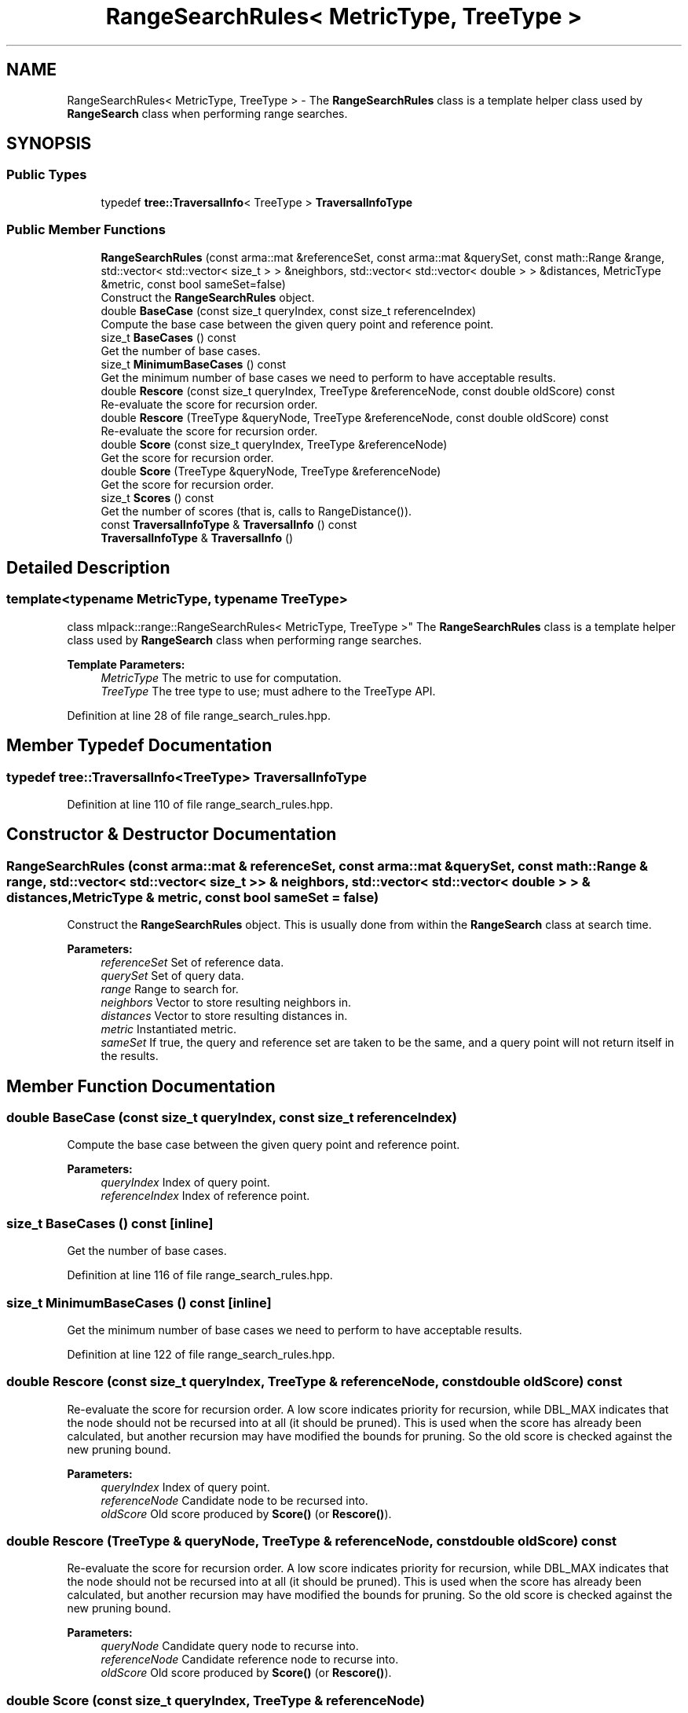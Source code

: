 .TH "RangeSearchRules< MetricType, TreeType >" 3 "Sun Aug 22 2021" "Version 3.4.2" "mlpack" \" -*- nroff -*-
.ad l
.nh
.SH NAME
RangeSearchRules< MetricType, TreeType > \- The \fBRangeSearchRules\fP class is a template helper class used by \fBRangeSearch\fP class when performing range searches\&.  

.SH SYNOPSIS
.br
.PP
.SS "Public Types"

.in +1c
.ti -1c
.RI "typedef \fBtree::TraversalInfo\fP< TreeType > \fBTraversalInfoType\fP"
.br
.in -1c
.SS "Public Member Functions"

.in +1c
.ti -1c
.RI "\fBRangeSearchRules\fP (const arma::mat &referenceSet, const arma::mat &querySet, const math::Range &range, std::vector< std::vector< size_t > > &neighbors, std::vector< std::vector< double > > &distances, MetricType &metric, const bool sameSet=false)"
.br
.RI "Construct the \fBRangeSearchRules\fP object\&. "
.ti -1c
.RI "double \fBBaseCase\fP (const size_t queryIndex, const size_t referenceIndex)"
.br
.RI "Compute the base case between the given query point and reference point\&. "
.ti -1c
.RI "size_t \fBBaseCases\fP () const"
.br
.RI "Get the number of base cases\&. "
.ti -1c
.RI "size_t \fBMinimumBaseCases\fP () const"
.br
.RI "Get the minimum number of base cases we need to perform to have acceptable results\&. "
.ti -1c
.RI "double \fBRescore\fP (const size_t queryIndex, TreeType &referenceNode, const double oldScore) const"
.br
.RI "Re-evaluate the score for recursion order\&. "
.ti -1c
.RI "double \fBRescore\fP (TreeType &queryNode, TreeType &referenceNode, const double oldScore) const"
.br
.RI "Re-evaluate the score for recursion order\&. "
.ti -1c
.RI "double \fBScore\fP (const size_t queryIndex, TreeType &referenceNode)"
.br
.RI "Get the score for recursion order\&. "
.ti -1c
.RI "double \fBScore\fP (TreeType &queryNode, TreeType &referenceNode)"
.br
.RI "Get the score for recursion order\&. "
.ti -1c
.RI "size_t \fBScores\fP () const"
.br
.RI "Get the number of scores (that is, calls to RangeDistance())\&. "
.ti -1c
.RI "const \fBTraversalInfoType\fP & \fBTraversalInfo\fP () const"
.br
.ti -1c
.RI "\fBTraversalInfoType\fP & \fBTraversalInfo\fP ()"
.br
.in -1c
.SH "Detailed Description"
.PP 

.SS "template<typename MetricType, typename TreeType>
.br
class mlpack::range::RangeSearchRules< MetricType, TreeType >"
The \fBRangeSearchRules\fP class is a template helper class used by \fBRangeSearch\fP class when performing range searches\&. 


.PP
\fBTemplate Parameters:\fP
.RS 4
\fIMetricType\fP The metric to use for computation\&. 
.br
\fITreeType\fP The tree type to use; must adhere to the TreeType API\&. 
.RE
.PP

.PP
Definition at line 28 of file range_search_rules\&.hpp\&.
.SH "Member Typedef Documentation"
.PP 
.SS "typedef \fBtree::TraversalInfo\fP<TreeType> \fBTraversalInfoType\fP"

.PP
Definition at line 110 of file range_search_rules\&.hpp\&.
.SH "Constructor & Destructor Documentation"
.PP 
.SS "\fBRangeSearchRules\fP (const arma::mat & referenceSet, const arma::mat & querySet, const math::Range & range, std::vector< std::vector< size_t > > & neighbors, std::vector< std::vector< double > > & distances, MetricType & metric, const bool sameSet = \fCfalse\fP)"

.PP
Construct the \fBRangeSearchRules\fP object\&. This is usually done from within the \fBRangeSearch\fP class at search time\&.
.PP
\fBParameters:\fP
.RS 4
\fIreferenceSet\fP Set of reference data\&. 
.br
\fIquerySet\fP Set of query data\&. 
.br
\fIrange\fP Range to search for\&. 
.br
\fIneighbors\fP Vector to store resulting neighbors in\&. 
.br
\fIdistances\fP Vector to store resulting distances in\&. 
.br
\fImetric\fP Instantiated metric\&. 
.br
\fIsameSet\fP If true, the query and reference set are taken to be the same, and a query point will not return itself in the results\&. 
.RE
.PP

.SH "Member Function Documentation"
.PP 
.SS "double BaseCase (const size_t queryIndex, const size_t referenceIndex)"

.PP
Compute the base case between the given query point and reference point\&. 
.PP
\fBParameters:\fP
.RS 4
\fIqueryIndex\fP Index of query point\&. 
.br
\fIreferenceIndex\fP Index of reference point\&. 
.RE
.PP

.SS "size_t BaseCases () const\fC [inline]\fP"

.PP
Get the number of base cases\&. 
.PP
Definition at line 116 of file range_search_rules\&.hpp\&.
.SS "size_t MinimumBaseCases () const\fC [inline]\fP"

.PP
Get the minimum number of base cases we need to perform to have acceptable results\&. 
.PP
Definition at line 122 of file range_search_rules\&.hpp\&.
.SS "double Rescore (const size_t queryIndex, TreeType & referenceNode, const double oldScore) const"

.PP
Re-evaluate the score for recursion order\&. A low score indicates priority for recursion, while DBL_MAX indicates that the node should not be recursed into at all (it should be pruned)\&. This is used when the score has already been calculated, but another recursion may have modified the bounds for pruning\&. So the old score is checked against the new pruning bound\&.
.PP
\fBParameters:\fP
.RS 4
\fIqueryIndex\fP Index of query point\&. 
.br
\fIreferenceNode\fP Candidate node to be recursed into\&. 
.br
\fIoldScore\fP Old score produced by \fBScore()\fP (or \fBRescore()\fP)\&. 
.RE
.PP

.SS "double Rescore (TreeType & queryNode, TreeType & referenceNode, const double oldScore) const"

.PP
Re-evaluate the score for recursion order\&. A low score indicates priority for recursion, while DBL_MAX indicates that the node should not be recursed into at all (it should be pruned)\&. This is used when the score has already been calculated, but another recursion may have modified the bounds for pruning\&. So the old score is checked against the new pruning bound\&.
.PP
\fBParameters:\fP
.RS 4
\fIqueryNode\fP Candidate query node to recurse into\&. 
.br
\fIreferenceNode\fP Candidate reference node to recurse into\&. 
.br
\fIoldScore\fP Old score produced by \fBScore()\fP (or \fBRescore()\fP)\&. 
.RE
.PP

.SS "double Score (const size_t queryIndex, TreeType & referenceNode)"

.PP
Get the score for recursion order\&. A low score indicates priority for recursion, while DBL_MAX indicates that the node should not be recursed into at all (it should be pruned)\&.
.PP
\fBParameters:\fP
.RS 4
\fIqueryIndex\fP Index of query point\&. 
.br
\fIreferenceNode\fP Candidate node to be recursed into\&. 
.RE
.PP

.SS "double Score (TreeType & queryNode, TreeType & referenceNode)"

.PP
Get the score for recursion order\&. A low score indicates priority for recursion, while DBL_MAX indicates that the node should not be recursed into at all (it should be pruned)\&.
.PP
\fBParameters:\fP
.RS 4
\fIqueryNode\fP Candidate query node to recurse into\&. 
.br
\fIreferenceNode\fP Candidate reference node to recurse into\&. 
.RE
.PP

.SS "size_t Scores () const\fC [inline]\fP"

.PP
Get the number of scores (that is, calls to RangeDistance())\&. 
.PP
Definition at line 118 of file range_search_rules\&.hpp\&.
.SS "const \fBTraversalInfoType\fP& TraversalInfo () const\fC [inline]\fP"

.PP
Definition at line 112 of file range_search_rules\&.hpp\&.
.SS "\fBTraversalInfoType\fP& TraversalInfo ()\fC [inline]\fP"

.PP
Definition at line 113 of file range_search_rules\&.hpp\&.

.SH "Author"
.PP 
Generated automatically by Doxygen for mlpack from the source code\&.
